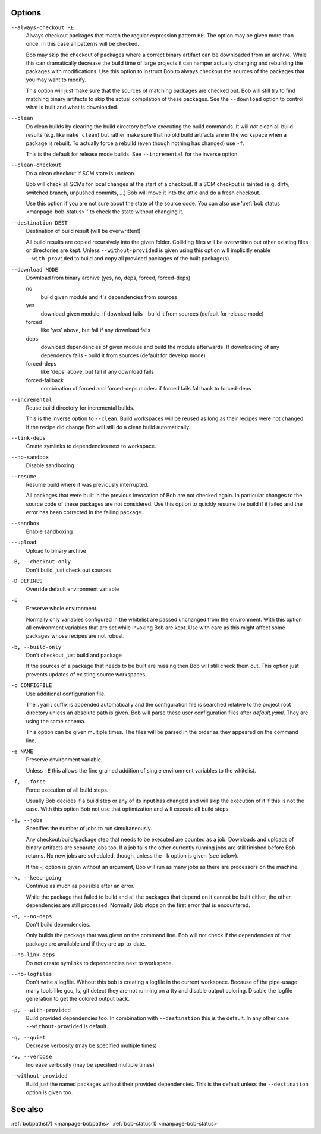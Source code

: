 Options
-------

``--always-checkout RE``
    Always checkout packages that match the regular expression pattern ``RE``.
    The option may be given more than once. In this case all patterns will be
    checked.

    Bob may skip the checkout of packages where a correct binary artifact can
    be downloaded from an archive. While this can dramatically decrease the
    build time of large projects it can hamper actually changing and rebuilding
    the packages with modifications. Use this option to instruct Bob to always
    checkout the sources of the packages that you may want to modify.

    This option will just make sure that the sources of matching packages are
    checked out. Bob will still try to find matching binary artifacts to skip
    the actual compilation of these packages. See the ``--download`` option
    to control what is built and what is downloaded.

``--clean``
    Do clean builds by clearing the build directory before executing the build
    commands. It will *not* clean all build results (e.g. like ``make clean``)
    but rather make sure that no old build artifacts are in the workspace when
    a package is rebuilt. To actually force a rebuild (even though nothing has
    changed) use ``-f``.

    This is the default for release mode builds. See ``--incremental`` for the
    inverse option.

``--clean-checkout``
    Do a clean checkout if SCM state is unclean.

    Bob will check all SCMs for local changes at the start of a checkout. If a
    SCM checkout is tainted (e.g. dirty, switched branch, unpushed commits,
    ...) Bob will move it into the attic and do a fresh checkout.

    Use this option if you are not sure about the state of the source code. You
    can also use ':ref:`bob status <manpage-bob-status>`' to check the state
    without changing it.

``--destination DEST``
    Destination of build result (will be overwritten!)

    All build results are copied recursively into the given folder. Colliding
    files will be overwritten but other existing files or directories are kept.
    Unless ``--without-provided`` is given using this option will implicitly
    enable ``--with-provided`` to build and copy all provided packages of the
    built package(s).

``--download MODE``
    Download from binary archive (yes, no, deps, forced, forced-deps)

    no
      build given module and it's dependencies from sources
    yes
      download given module, if download fails - build it from sources
      (default for release mode)
    forced
      like 'yes' above, but fail if any download fails
    deps
      download dependencies of given module and build the module
      afterwards. If downloading of any dependency fails - build it
      from sources (default for develop mode)
    forced-deps
      like 'deps' above, but fail if any download fails
    forced-fallback
      combination of forced and forced-deps modes: if forced fails fall back to
      forced-deps

``--incremental``
    Reuse build directory for incremental builds.

    This is the inverse option to ``--clean``. Build workspaces will be reused
    as long as their recipes were not changed. If the recipe did change Bob
    will still do a clean build automatically.

``--link-deps``
    Create symlinks to dependencies next to workspace.

``--no-sandbox``
    Disable sandboxing

``--resume``
    Resume build where it was previously interrupted.

    All packages that were built in the previous invocation of Bob are not
    checked again. In particular changes to the source code of these packages
    are not considered. Use this option to quickly resume the build if it
    failed and the error has been corrected in the failing package.

``--sandbox``
    Enable sandboxing

``--upload``
    Upload to binary archive

``-B, --checkout-only``
    Don't build, just check out sources

``-D DEFINES``
    Override default environment variable

``-E``
    Preserve whole environment.

    Normally only variables configured in the whitelist are passed unchanged
    from the environment. With this option all environment variables that are
    set while invoking Bob are kept. Use with care as this might affect some
    packages whose recipes are not robust.

``-b, --build-only``
    Don't checkout, just build and package

    If the sources of a package that needs to be built are missing then Bob
    will still check them out. This option just prevents updates of existing
    source workspaces.

``-c CONFIGFILE``
    Use additional configuration file.

    The ``.yaml`` suffix is appended automatically and the configuration file
    is searched relative to the project root directory unless an absolute path
    is given. Bob will parse these user configuration files after
    *default.yaml*. They are using the same schema.

    This option can be given multiple times. The files will be parsed in the
    order as they appeared on the command line.

``-e NAME``
    Preserve environment variable.

    Unless ``-E`` this allows the fine grained addition of single environment
    variables to the whitelist.

``-f, --force``
    Force execution of all build steps.

    Usually Bob decides if a build step or any of its input has changed and
    will skip the execution of it if this is not the case. With this option Bob
    not use that optimization and will execute all build steps.

``-j, --jobs``
    Specifies the number of jobs to run simultaneously.

    Any checkout/build/package step that needs to be executed are counted as a
    job. Downloads and uploads of binary artifacts are separate jobs too. If a
    job fails the other currently running jobs are still finished before Bob
    returns. No new jobs are scheduled, though, unless the ``-k`` option is
    given (see below).

    If the -j option is given without an argument, Bob will run as many jobs as
    there are processors on the machine.

``-k, --keep-going``
    Continue  as much as possible after an error.

    While the package that failed to build and all the packages that depend on
    it cannot be built either, the other dependencies are still processed.
    Normally Bob stops on the first error that is encountered.

``-n, --no-deps``
    Don't build dependencies.

    Only builds the package that was given on the command line. Bob will not
    check if the dependencies of that package are available and if they are
    up-to-date.

``--no-link-deps``
    Do not create symlinks to dependencies next to workspace.

``--no-logfiles``
    Don't write a logfile. Without this bob is creating a logfile in the
    current workspace. Because of the pipe-usage many tools like gcc,
    ls, git detect they are not running on a tty and disable output
    coloring. Disable the logfile generation to get the colored output
    back. 

``-p, --with-provided``
    Build provided dependencies too. In combination with ``--destination`` this
    is the default. In any other case ``--without-provided`` is default.

``-q, --quiet``
    Decrease verbosity (may be specified multiple times)

``-v, --verbose``
    Increase verbosity (may be specified multiple times)

``--without-provided``
    Build just the named packages without their provided dependencies. This is
    the default unless the ``--destination`` option is given too.


See also
--------

:ref:`bobpaths(7) <manpage-bobpaths>` :ref:`bob-status(1) <manpage-bob-status>`
